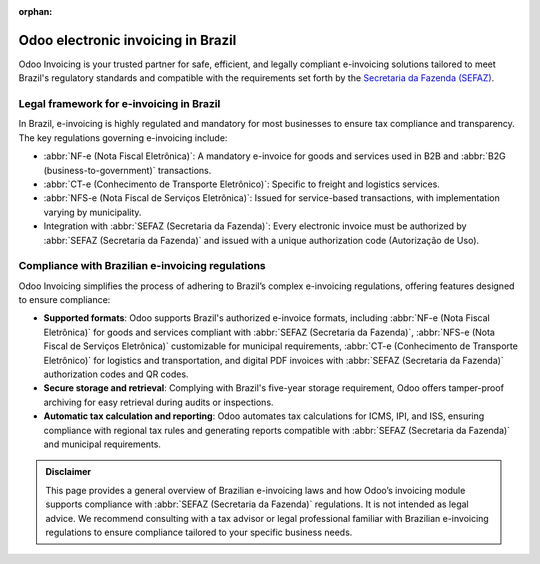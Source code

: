:orphan:

===================================
Odoo electronic invoicing in Brazil
===================================

Odoo Invoicing is your trusted partner for safe, efficient, and legally compliant e-invoicing
solutions tailored to meet Brazil's regulatory standards and compatible with the requirements set
forth by the `Secretaria da Fazenda (SEFAZ) <https://www.gov.br/receitafederal/pt-br>`_.

Legal framework for e-invoicing in Brazil
=========================================

In Brazil, e-invoicing is highly regulated and mandatory for most businesses to ensure tax
compliance and transparency. The key regulations governing e-invoicing include:

- :abbr:`NF-e (Nota Fiscal Eletrônica)`: A mandatory e-invoice for goods and services used in B2B
  and :abbr:`B2G (business-to-government)` transactions.
- :abbr:`CT-e (Conhecimento de Transporte Eletrônico)`: Specific to freight and logistics services.
- :abbr:`NFS-e (Nota Fiscal de Serviços Eletrônica)`: Issued for service-based transactions, with
  implementation varying by municipality.
- Integration with :abbr:`SEFAZ (Secretaria da Fazenda)`: Every electronic invoice must be
  authorized by :abbr:`SEFAZ (Secretaria da Fazenda)` and issued with a unique authorization code
  (Autorização de Uso).

Compliance with Brazilian e-invoicing regulations
=================================================

Odoo Invoicing simplifies the process of adhering to Brazil’s complex e-invoicing regulations,
offering features designed to ensure compliance:

- **Supported formats**: Odoo supports Brazil's authorized e-invoice formats, including :abbr:`NF-e
  (Nota Fiscal Eletrônica)` for goods and services compliant with :abbr:`SEFAZ (Secretaria da
  Fazenda)`, :abbr:`NFS-e (Nota Fiscal de Serviços Eletrônica)` customizable for municipal
  requirements, :abbr:`CT-e (Conhecimento de Transporte Eletrônico)` for logistics and
  transportation, and digital PDF invoices with :abbr:`SEFAZ (Secretaria da Fazenda)` authorization
  codes and QR codes.
- **Secure storage and retrieval**: Complying with Brazil's five-year storage requirement, Odoo
  offers tamper-proof archiving for easy retrieval during audits or inspections.
- **Automatic tax calculation and reporting**: Odoo automates tax calculations for ICMS, IPI, and
  ISS, ensuring compliance with regional tax rules and generating reports compatible with
  :abbr:`SEFAZ (Secretaria da Fazenda)` and municipal requirements.

.. seealso::
   :doc:`Brazilian fiscal localization documentation <../../../fiscal_localizations/brazil>`

.. admonition:: Disclaimer

   This page provides a general overview of Brazilian e-invoicing laws and how Odoo’s invoicing
   module supports compliance with :abbr:`SEFAZ (Secretaria da Fazenda)` regulations. It is not
   intended as legal advice. We recommend consulting with a tax advisor or legal professional
   familiar with Brazilian e-invoicing regulations to ensure compliance tailored to your specific
   business needs.
